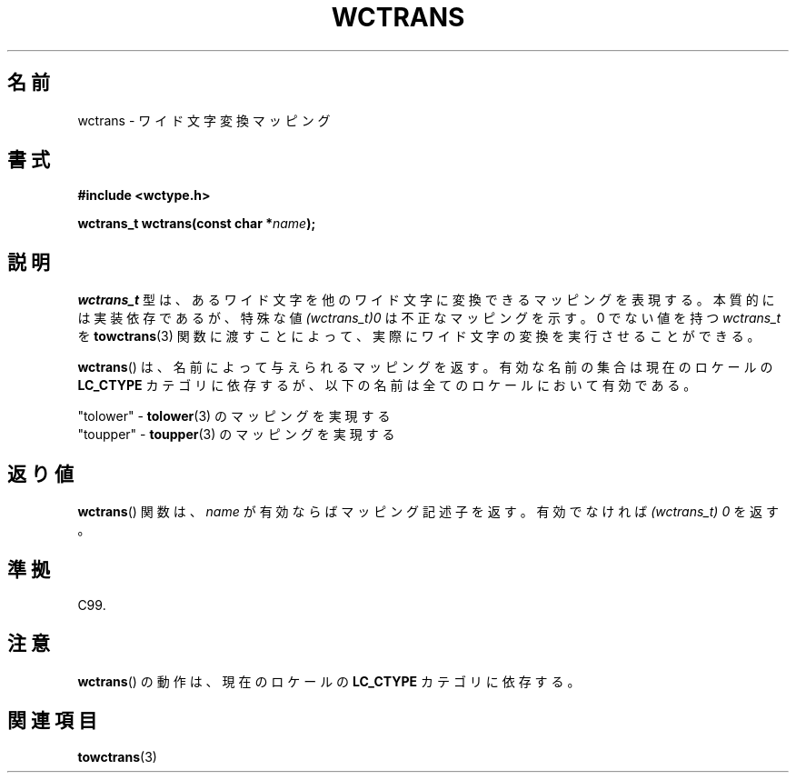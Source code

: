 .\" Copyright (c) Bruno Haible <haible@clisp.cons.org>
.\"
.\" This is free documentation; you can redistribute it and/or
.\" modify it under the terms of the GNU General Public License as
.\" published by the Free Software Foundation; either version 2 of
.\" the License, or (at your option) any later version.
.\"
.\" References consulted:
.\"   GNU glibc-2 source code and manual
.\"   Dinkumware C library reference http://www.dinkumware.com/
.\"   OpenGroup's Single UNIX specification http://www.UNIX-systems.org/online.html
.\"   ISO/IEC 9899:1999
.\"
.\" About this Japanese page, please contact to JM Project <JM@linux.or.jp>
.\" Translated Sat Oct 23 19:48:40 JST 1999
.\"           by FUJIWARA Teruyoshi <fujiwara@linux.or.jp>
.\"
.TH WCTRANS 3 1999-07-25 "GNU" "Linux Programmer's Manual"
.SH 名前
wctrans \- ワイド文字変換マッピング
.SH 書式
.nf
.B #include <wctype.h>
.sp
.BI "wctrans_t wctrans(const char *" name );
.fi
.SH 説明
\fIwctrans_t\fP 型は、あるワイド文字を他のワイド文字に変換できるマッピ
ングを表現する。本質的には実装依存であるが、特殊な値
\fI(wctrans_t)0\fP は不正なマッピングを示す。0 でない値を持つ
\fIwctrans_t\fP を
.BR towctrans (3)
関数に渡すことによって、実際に
ワイド文字の変換を実行させることができる。
.PP
.BR wctrans ()
は、名前によって与えられるマッピングを返す。有効な名前の
集合は現在のロケールの
.B LC_CTYPE
カテゴリに依存するが、以下の名前は全てのロケールにおいて有効である。
.nf

  "tolower" \- \fBtolower\fP(3) のマッピングを実現する
  "toupper" \- \fBtoupper\fP(3) のマッピングを実現する
.fi
.SH 返り値
.BR wctrans ()
関数は、\fIname\fP が有効ならばマッピング記述子を返す。
有効でなければ \fI(wctrans_t) 0\fP を返す。
.SH 準拠
C99.
.SH 注意
.BR wctrans ()
の動作は、現在のロケールの
.B LC_CTYPE
カテゴリに依存する。
.SH 関連項目
.BR towctrans (3)
